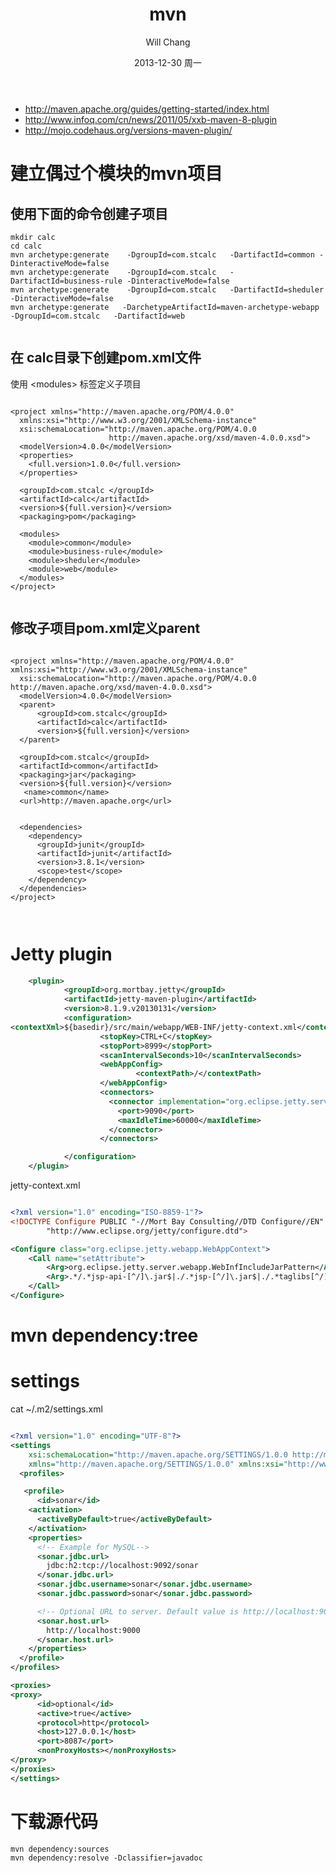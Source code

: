 #+TITLE:       mvn
#+AUTHOR:      Will Chang
#+EMAIL:       changwei.cn@gmail.com
#+DATE:        2013-12-30 周一
#+URI:         /wiki/html/mvn
#+KEYWORDS:    mvn
#+TAGS:        :mvn:work:jetty:
#+LANGUAGE:    en
#+OPTIONS:     H:3 num:nil toc:nil \n:nil ::t |:t ^:nil -:nil f:t *:t <:t
#+DESCRIPTION: mvn

 - http://maven.apache.org/guides/getting-started/index.html
 - http://www.infoq.com/cn/news/2011/05/xxb-maven-8-plugin
 - http://mojo.codehaus.org/versions-maven-plugin/

* 建立偶过个模块的mvn项目

** 使用下面的命令创建子项目

#+BEGIN_SRC
mkdir calc
cd calc
mvn archetype:generate    -DgroupId=com.stcalc   -DartifactId=common -DinteractiveMode=false
mvn archetype:generate    -DgroupId=com.stcalc   -DartifactId=business-rule -DinteractiveMode=false
mvn archetype:generate    -DgroupId=com.stcalc   -DartifactId=sheduler -DinteractiveMode=false
mvn archetype:generate   -DarchetypeArtifactId=maven-archetype-webapp   -DgroupId=com.stcalc   -DartifactId=web

#+END_SRC

** 在 calc目录下创建pom.xml文件

使用 <modules> 标签定义子项目

#+BEGIN_SRC

<project xmlns="http://maven.apache.org/POM/4.0.0"
  xmlns:xsi="http://www.w3.org/2001/XMLSchema-instance"
  xsi:schemaLocation="http://maven.apache.org/POM/4.0.0
                      http://maven.apache.org/xsd/maven-4.0.0.xsd">
  <modelVersion>4.0.0</modelVersion>
  <properties>
    <full.version>1.0.0</full.version>
  </properties>

  <groupId>com.stcalc </groupId>
  <artifactId>calc</artifactId>
  <version>${full.version}</version>
  <packaging>pom</packaging>

  <modules>
    <module>common</module>
    <module>business-rule</module>
    <module>sheduler</module>
    <module>web</module>
  </modules>
</project>

#+END_SRC

** 修改子项目pom.xml定义parent

#+BEGIN_SRC

<project xmlns="http://maven.apache.org/POM/4.0.0" xmlns:xsi="http://www.w3.org/2001/XMLSchema-instance"
  xsi:schemaLocation="http://maven.apache.org/POM/4.0.0 http://maven.apache.org/xsd/maven-4.0.0.xsd">
  <modelVersion>4.0.0</modelVersion>
  <parent>
      <groupId>com.stcalc</groupId>
      <artifactId>calc</artifactId>
      <version>${full.version}</version>
  </parent>

  <groupId>com.stcalc</groupId>
  <artifactId>common</artifactId>
  <packaging>jar</packaging>
  <version>${full.version}</version>
   <name>common</name>
  <url>http://maven.apache.org</url>


  <dependencies>
    <dependency>
      <groupId>junit</groupId>
      <artifactId>junit</artifactId>
      <version>3.8.1</version>
      <scope>test</scope>
    </dependency>
  </dependencies>
</project>


#+END_SRC

* Jetty plugin

#+BEGIN_SRC xml
                        <plugin>
                                <groupId>org.mortbay.jetty</groupId>
                                <artifactId>jetty-maven-plugin</artifactId>
                                <version>8.1.9.v20130131</version>
                                <configuration>
                    <contextXml>${basedir}/src/main/webapp/WEB-INF/jetty-context.xml</contextXml>
                                        <stopKey>CTRL+C</stopKey>
                                        <stopPort>8999</stopPort>
                                        <scanIntervalSeconds>10</scanIntervalSeconds>
                                        <webAppConfig>
                                                <contextPath>/</contextPath>
                                        </webAppConfig>
                                        <connectors>
                                          <connector implementation="org.eclipse.jetty.server.nio.SelectChannelConnector">
                                            <port>9090</port>
                                            <maxIdleTime>60000</maxIdleTime>
                                          </connector>
                                        </connectors>

                                </configuration>
                        </plugin>

#+END_SRC

jetty-context.xml

#+BEGIN_SRC xml

<?xml version="1.0" encoding="ISO-8859-1"?>
<!DOCTYPE Configure PUBLIC "-//Mort Bay Consulting//DTD Configure//EN"
        "http://www.eclipse.org/jetty/configure.dtd">

<Configure class="org.eclipse.jetty.webapp.WebAppContext">
    <Call name="setAttribute">
        <Arg>org.eclipse.jetty.server.webapp.WebInfIncludeJarPattern</Arg>
        <Arg>.*/.*jsp-api-[^/]\.jar$|./.*jsp-[^/]\.jar$|./.*taglibs[^/]*\.jar$</Arg>
    </Call>
</Configure>

#+END_SRC
* mvn dependency:tree

* settings
 cat ~/.m2/settings.xml
#+BEGIN_SRC xml

<?xml version="1.0" encoding="UTF-8"?>
<settings
    xsi:schemaLocation="http://maven.apache.org/SETTINGS/1.0.0 http://maven.apache.org/xsd/settings-1.0.0.xsd"
    xmlns="http://maven.apache.org/SETTINGS/1.0.0" xmlns:xsi="http://www.w3.org/2001/XMLSchema-instance">
  <profiles>

   <profile>
      <id>sonar</id>
    <activation>
      <activeByDefault>true</activeByDefault>
    </activation>
    <properties>
      <!-- Example for MySQL-->
      <sonar.jdbc.url>
        jdbc:h2:tcp://localhost:9092/sonar
      </sonar.jdbc.url>
      <sonar.jdbc.username>sonar</sonar.jdbc.username>
      <sonar.jdbc.password>sonar</sonar.jdbc.password>

      <!-- Optional URL to server. Default value is http://localhost:9000 -->
      <sonar.host.url>
        http://localhost:9000
      </sonar.host.url>
    </properties>
  </profile>
</profiles>

<proxies>
<proxy>
      <id>optional</id>
      <active>true</active>
      <protocol>http</protocol>
      <host>127.0.0.1</host>
      <port>8087</port>
      <nonProxyHosts></nonProxyHosts>
</proxy>
</proxies>
</settings>

#+END_SRC

* 下载源代码

#+BEGIN_SRC
mvn dependency:sources
mvn dependency:resolve -Dclassifier=javadoc

#+END_SRC